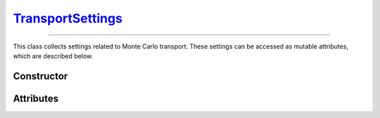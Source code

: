 .. _TransportSettings:

`TransportSettings`_
====================

----

This class collects settings related to Monte Carlo transport. These settings
can be accessed as mutable attributes, which are described below.


Constructor
-----------

.. py:class:: TransportSettings()

   Generates a fresh set of configuration parameters for Monte Carlo transport.
   The set will be initialised with the default values listed below.

   .. list-table::

      * - absorption
        - :python:`"Discrete"`

      * - mode
        - :python:`"Forward"`

      * - rayleigh
        - :python:`True`

      * - volume_sources
        - :python:`True`


Attributes
----------

.. py:attribute:: TransportSettings.absorption
   :type: str | None

   This attribute controls the simulation mode for absorption processes. Below
   are the possible values.

   .. list-table::

      * - :python:`"Continuous"`
        - Absorption is considered a continuous process by weighting Monte Carlo
          trajectories.

      * - :python:`"Discrete"`
        - Absorption is modelled as a discrete interaction process, resulting in
          the random termination of Monte Carlo trajectories.

      * - :python:`None`
        - Absorption is not considered.

.. py:attribute:: TransportSettings.boundary
   :type: int | None

   This attribute represents an inner geometry boundary for Monte Carlo
   transport, which is specified as a sector index, for example, in an
   :doc:`external_geometry`. The Monte Carlo transport stops whenever a
   trajectory enters the corresponding sector.

.. py:attribute:: TransportSettings.compton_method
   :type: str

   This attribute determines the sampling method for Compton collisions. Refer
   to the :py:attr:`ComptonProcess.method` section for a list of available
   values.

.. py:attribute:: TransportSettings.compton_mode
   :type: str | None

   This attribute determines the simulation mode for Compton collisions. Refer
   to the :py:attr:`ComptonProcess.mode` section for a list of available
   values.

.. py:attribute:: TransportSettings.compton_model
   :type: str

   This attribute determines the physics model for Compton collisions. Refer
   to the :py:attr:`ComptonProcess.model` section for a list of available
   values.

.. py:attribute:: TransportSettings.energy_max
   :type: float | None

   This attribute specifies the maximum energy of transported photons, if
   not :python:`None`.

.. py:attribute:: TransportSettings.energy_min
   :type: float | None

   This attribute specifies the minimum energy of transported photons, if
   not :python:`None`.

.. py:attribute:: TransportSettings.length_max
   :type: float | None

   This attribute specifies the maximum path length of transported photons, if
   not :python:`None`.

.. py:attribute:: TransportSettings.mode
   :type: str

   This flag controls the direction of flow for Monte Carlo transport. Switching
   this flag between :python:`"Backward"` and :python:`"Forward"` results in a
   default set of settings being selected. Use the :py:attr:`compton_mode
   <TransportSettings.compton_mode>` attribute instead if thinner control is
   needed.

   .. list-table::

      * - :python:`"Backward"`
        - Reverse Monte Carlo transport.

      * - :python:`"Forward"`
        - Standard (forward) Monte Carlo transport.

.. py:attribute:: TransportSettings.rayleigh
   :type: bool

   Enable (true) or disable (false) Rayleigh collisions during the Monte Carlo
   transport.

.. py:attribute:: TransportSettings.volume_sources
   :type: bool

   This flag controls whether the backward Monte Carlo transport considers
   volume sources with discrete energies or not.
